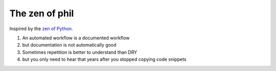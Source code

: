 The zen of phil
===============

Inspired by the `zen of Python`_.

.. _zen of python: https://peps.python.org/pep-0020/

#. An automated workflow is a documented workflow
#. but documentation is not automatically good 
#. Sometimes repetition is better to understand than DRY
#. but you only need to hear that years after you stopped copying code snippets

